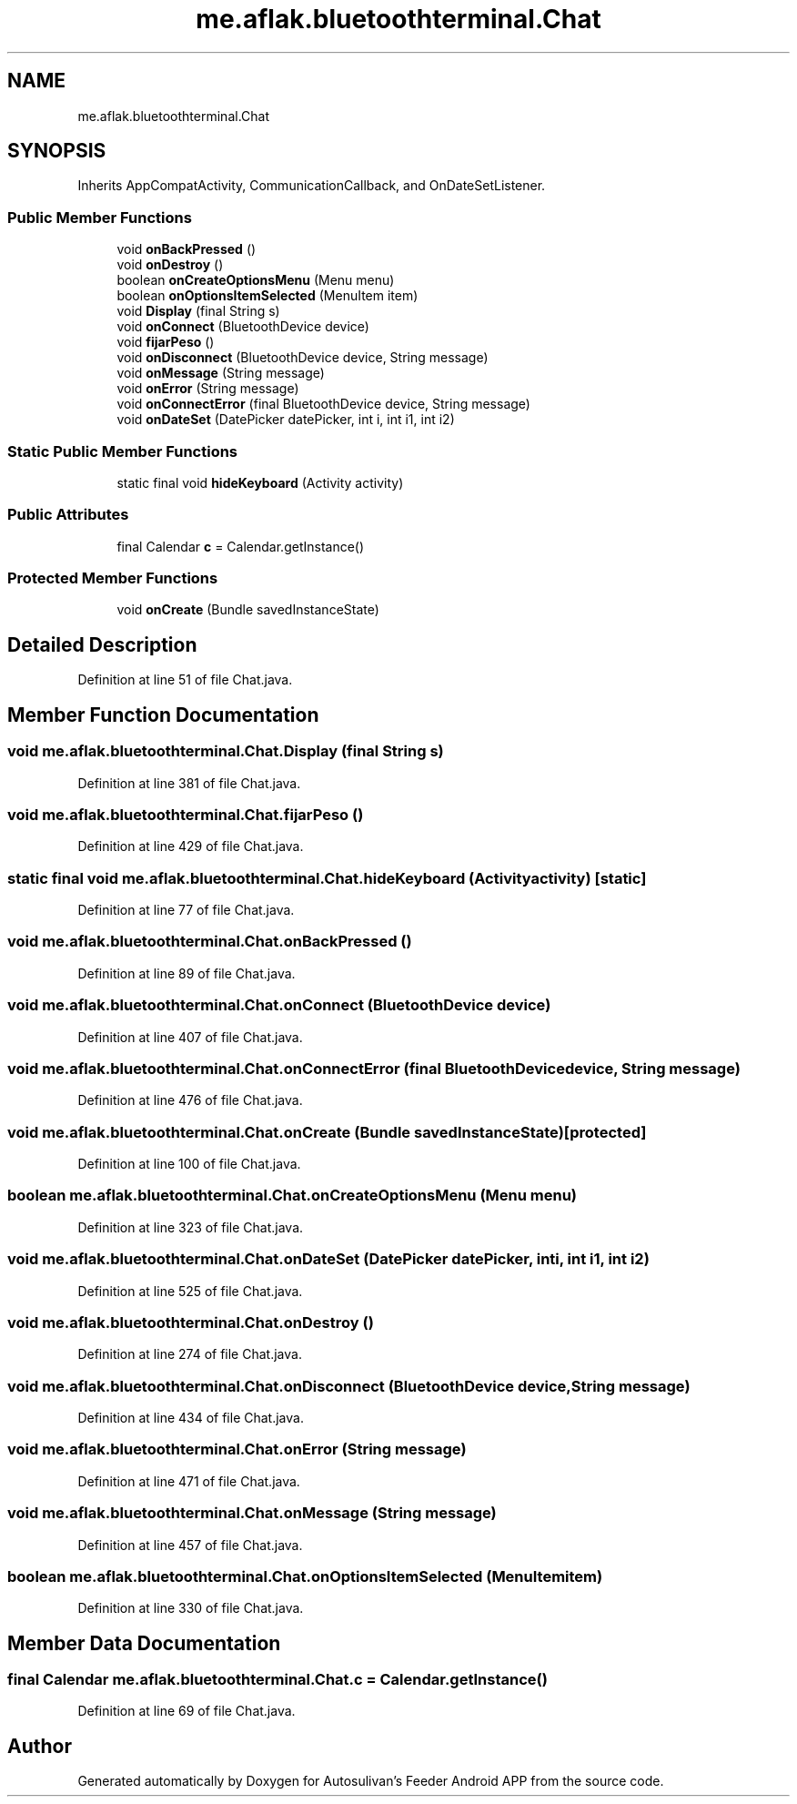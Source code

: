 .TH "me.aflak.bluetoothterminal.Chat" 3 "Wed Sep 9 2020" "Autosulivan's Feeder Android APP" \" -*- nroff -*-
.ad l
.nh
.SH NAME
me.aflak.bluetoothterminal.Chat
.SH SYNOPSIS
.br
.PP
.PP
Inherits AppCompatActivity, CommunicationCallback, and OnDateSetListener\&.
.SS "Public Member Functions"

.in +1c
.ti -1c
.RI "void \fBonBackPressed\fP ()"
.br
.ti -1c
.RI "void \fBonDestroy\fP ()"
.br
.ti -1c
.RI "boolean \fBonCreateOptionsMenu\fP (Menu menu)"
.br
.ti -1c
.RI "boolean \fBonOptionsItemSelected\fP (MenuItem item)"
.br
.ti -1c
.RI "void \fBDisplay\fP (final String s)"
.br
.ti -1c
.RI "void \fBonConnect\fP (BluetoothDevice device)"
.br
.ti -1c
.RI "void \fBfijarPeso\fP ()"
.br
.ti -1c
.RI "void \fBonDisconnect\fP (BluetoothDevice device, String message)"
.br
.ti -1c
.RI "void \fBonMessage\fP (String message)"
.br
.ti -1c
.RI "void \fBonError\fP (String message)"
.br
.ti -1c
.RI "void \fBonConnectError\fP (final BluetoothDevice device, String message)"
.br
.ti -1c
.RI "void \fBonDateSet\fP (DatePicker datePicker, int i, int i1, int i2)"
.br
.in -1c
.SS "Static Public Member Functions"

.in +1c
.ti -1c
.RI "static final void \fBhideKeyboard\fP (Activity activity)"
.br
.in -1c
.SS "Public Attributes"

.in +1c
.ti -1c
.RI "final Calendar \fBc\fP = Calendar\&.getInstance()"
.br
.in -1c
.SS "Protected Member Functions"

.in +1c
.ti -1c
.RI "void \fBonCreate\fP (Bundle savedInstanceState)"
.br
.in -1c
.SH "Detailed Description"
.PP 
Definition at line 51 of file Chat\&.java\&.
.SH "Member Function Documentation"
.PP 
.SS "void me\&.aflak\&.bluetoothterminal\&.Chat\&.Display (final String s)"

.PP
Definition at line 381 of file Chat\&.java\&.
.SS "void me\&.aflak\&.bluetoothterminal\&.Chat\&.fijarPeso ()"

.PP
Definition at line 429 of file Chat\&.java\&.
.SS "static final void me\&.aflak\&.bluetoothterminal\&.Chat\&.hideKeyboard (Activity activity)\fC [static]\fP"

.PP
Definition at line 77 of file Chat\&.java\&.
.SS "void me\&.aflak\&.bluetoothterminal\&.Chat\&.onBackPressed ()"

.PP
Definition at line 89 of file Chat\&.java\&.
.SS "void me\&.aflak\&.bluetoothterminal\&.Chat\&.onConnect (BluetoothDevice device)"

.PP
Definition at line 407 of file Chat\&.java\&.
.SS "void me\&.aflak\&.bluetoothterminal\&.Chat\&.onConnectError (final BluetoothDevice device, String message)"

.PP
Definition at line 476 of file Chat\&.java\&.
.SS "void me\&.aflak\&.bluetoothterminal\&.Chat\&.onCreate (Bundle savedInstanceState)\fC [protected]\fP"

.PP
Definition at line 100 of file Chat\&.java\&.
.SS "boolean me\&.aflak\&.bluetoothterminal\&.Chat\&.onCreateOptionsMenu (Menu menu)"

.PP
Definition at line 323 of file Chat\&.java\&.
.SS "void me\&.aflak\&.bluetoothterminal\&.Chat\&.onDateSet (DatePicker datePicker, int i, int i1, int i2)"

.PP
Definition at line 525 of file Chat\&.java\&.
.SS "void me\&.aflak\&.bluetoothterminal\&.Chat\&.onDestroy ()"

.PP
Definition at line 274 of file Chat\&.java\&.
.SS "void me\&.aflak\&.bluetoothterminal\&.Chat\&.onDisconnect (BluetoothDevice device, String message)"

.PP
Definition at line 434 of file Chat\&.java\&.
.SS "void me\&.aflak\&.bluetoothterminal\&.Chat\&.onError (String message)"

.PP
Definition at line 471 of file Chat\&.java\&.
.SS "void me\&.aflak\&.bluetoothterminal\&.Chat\&.onMessage (String message)"

.PP
Definition at line 457 of file Chat\&.java\&.
.SS "boolean me\&.aflak\&.bluetoothterminal\&.Chat\&.onOptionsItemSelected (MenuItem item)"

.PP
Definition at line 330 of file Chat\&.java\&.
.SH "Member Data Documentation"
.PP 
.SS "final Calendar me\&.aflak\&.bluetoothterminal\&.Chat\&.c = Calendar\&.getInstance()"

.PP
Definition at line 69 of file Chat\&.java\&.

.SH "Author"
.PP 
Generated automatically by Doxygen for Autosulivan's Feeder Android APP from the source code\&.
